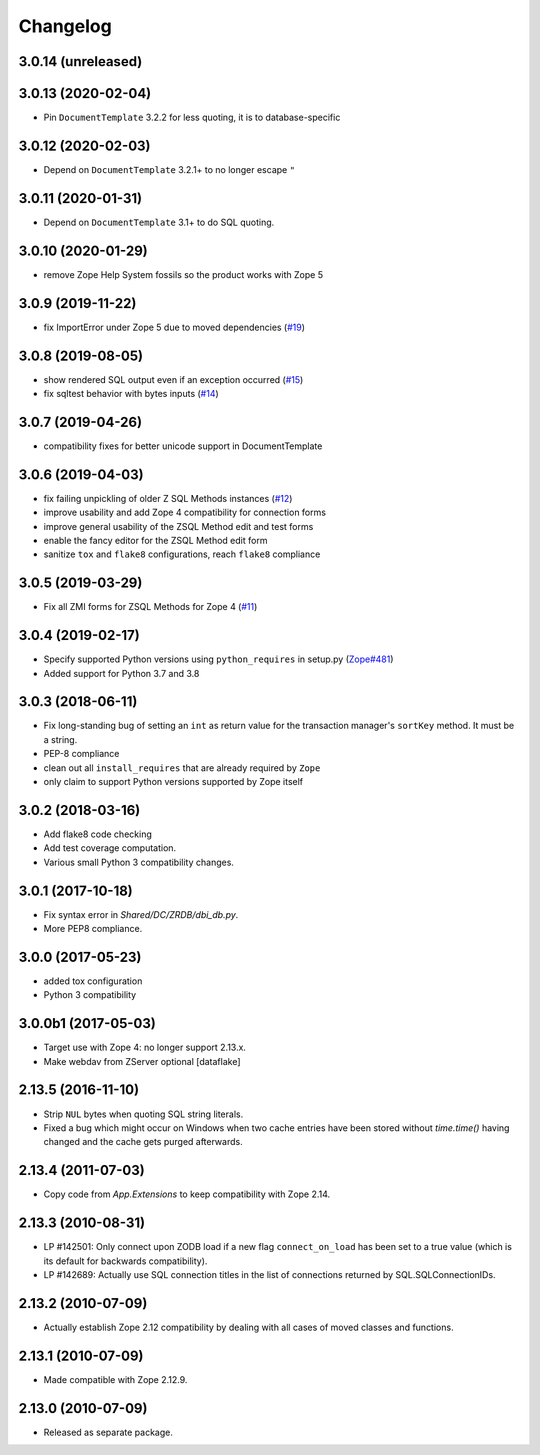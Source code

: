 Changelog
=========

3.0.14 (unreleased)
-------------------


3.0.13 (2020-02-04)
-------------------

- Pin ``DocumentTemplate`` 3.2.2 for less quoting, it is to database-specific


3.0.12 (2020-02-03)
-------------------

- Depend on ``DocumentTemplate`` 3.2.1+ to no longer escape ``"``


3.0.11 (2020-01-31)
-------------------

- Depend on ``DocumentTemplate`` 3.1+ to do SQL quoting.


3.0.10 (2020-01-29)
-------------------

- remove Zope Help System fossils so the product works with Zope 5


3.0.9 (2019-11-22)
------------------

- fix ImportError under Zope 5 due to moved dependencies
  (`#19 <https://github.com/zopefoundation/Products.ZSQLMethods/pull/19>`_)


3.0.8 (2019-08-05)
------------------

- show rendered SQL output even if an exception occurred
  (`#15 <https://github.com/zopefoundation/Products.ZSQLMethods/issues/15>`_)

- fix sqltest behavior with bytes inputs
  (`#14 <https://github.com/zopefoundation/Products.ZSQLMethods/issues/14>`_)


3.0.7 (2019-04-26)
------------------

- compatibility fixes for better unicode support in DocumentTemplate


3.0.6 (2019-04-03)
------------------

- fix failing unpickling of older Z SQL Methods instances
  (`#12 <https://github.com/zopefoundation/Products.ZSQLMethods/issues/12>`_)

- improve usability and add Zope 4 compatibility for connection forms

- improve general usability of the ZSQL Method edit and test forms

- enable the fancy editor for the ZSQL Method edit form

- sanitize ``tox`` and ``flake8`` configurations, reach ``flake8`` compliance


3.0.5 (2019-03-29)
------------------

- Fix all ZMI forms for ZSQL Methods for Zope 4
  (`#11 <https://github.com/zopefoundation/Products.ZSQLMethods/issues/11>`_)


3.0.4 (2019-02-17)
------------------

- Specify supported Python versions using ``python_requires`` in setup.py
  (`Zope#481 <https://github.com/zopefoundation/Zope/issues/481>`_)

- Added support for Python 3.7 and 3.8


3.0.3 (2018-06-11)
------------------

- Fix long-standing bug of setting an ``int`` as return value
  for the transaction manager's ``sortKey`` method. It must be a string.

- PEP-8 compliance

- clean out all ``install_requires`` that are already required by ``Zope``

- only claim to support Python versions supported by Zope itself


3.0.2 (2018-03-16)
------------------

- Add flake8 code checking

- Add test coverage computation.

- Various small Python 3 compatibility changes.


3.0.1 (2017-10-18)
------------------

- Fix syntax error in `Shared/DC/ZRDB/dbi_db.py`.

- More PEP8 compliance.


3.0.0 (2017-05-23)
------------------

- added tox configuration

- Python 3 compatibility


3.0.0b1 (2017-05-03)
--------------------

- Target use with Zope 4:  no longer support 2.13.x.

- Make webdav from ZServer optional
  [dataflake]

2.13.5 (2016-11-10)
-------------------

- Strip ``NUL`` bytes when quoting SQL string literals.

- Fixed a bug which might occur on Windows when two cache entries have been
  stored without `time.time()` having changed and the cache gets purged
  afterwards.

2.13.4 (2011-07-03)
-------------------

- Copy code from `App.Extensions` to keep compatibility with Zope 2.14.

2.13.3 (2010-08-31)
-------------------

- LP #142501: Only connect upon ZODB load if a new flag ``connect_on_load``
  has been set to a true value (which is its default for backwards
  compatibility).

- LP #142689: Actually use SQL connection titles in the list of
  connections returned by SQL.SQLConnectionIDs.

2.13.2 (2010-07-09)
-------------------

- Actually establish Zope 2.12 compatibility by dealing with all cases of
  moved classes and functions.

2.13.1 (2010-07-09)
-------------------

- Made compatible with Zope 2.12.9.

2.13.0 (2010-07-09)
-------------------

- Released as separate package.
